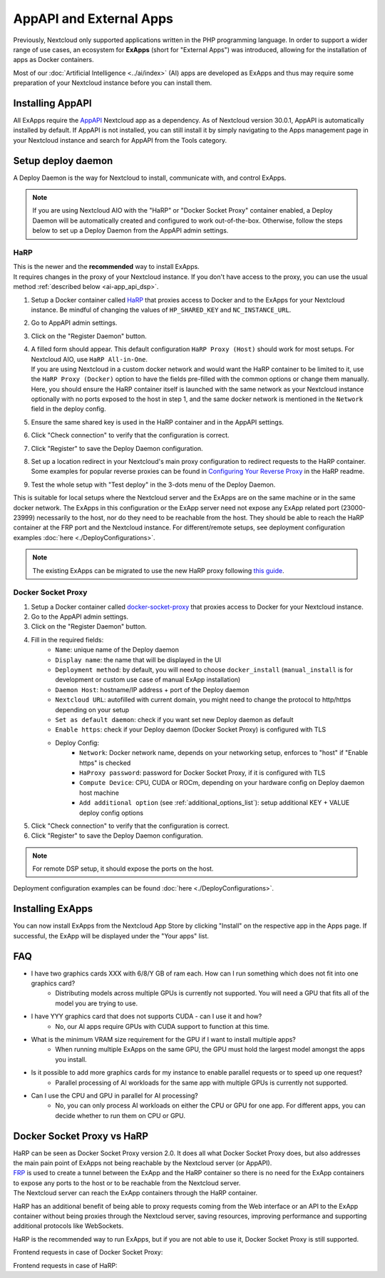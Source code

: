 ========================
AppAPI and External Apps
========================

.. _ai-app_api:

Previously, Nextcloud only supported applications written in the PHP programming language.
In order to support a wider range of use cases,
an ecosystem for **ExApps** (short for "External Apps") was introduced, allowing for the installation of apps as Docker containers.

Most of our :doc:`Artificial Intelligence <../ai/index>` (AI) apps are developed as ExApps and thus may require some preparation of your Nextcloud instance before you can install them.

Installing AppAPI
-----------------

All ExApps require the `AppAPI <https://apps.nextcloud.com/apps/app_api>`_ Nextcloud app as a dependency.
As of Nextcloud version 30.0.1, AppAPI is automatically installed by default.
If AppAPI is not installed, you can still install it by simply navigating to the Apps management page in your Nextcloud instance and search for AppAPI from the Tools category.

Setup deploy daemon
-------------------

A Deploy Daemon is the way for Nextcloud to install, communicate with, and control ExApps.

.. note::
	If you are using Nextcloud AIO with the "HaRP" or "Docker Socket Proxy" container enabled, a Deploy Daemon will be automatically created and configured to work out-of-the-box.
	Otherwise, follow the steps below to set up a Deploy Daemon from the AppAPI admin settings.

.. _ai-app_api_harp:

HaRP
~~~~

| This is the newer and the **recommended** way to install ExApps.
| It requires changes in the proxy of your Nextcloud instance. If you don't have access to the proxy, you can use the usual method :ref:`described below <ai-app_api_dsp>`.

1. Setup a Docker container called `HaRP <https://github.com/nextcloud/HaRP?tab=readme-ov-file#how-to-install-it>`_ that proxies access to Docker and to the ExApps for your Nextcloud instance. Be mindful of changing the values of ``HP_SHARED_KEY`` and ``NC_INSTANCE_URL``.
2. Go to AppAPI admin settings.
3. Click on the "Register Daemon" button.
4. | A filled form should appear. This default configuration ``HaRP Proxy (Host)`` should work for most setups. For Nextcloud AIO, use ``HaRP All-in-One``.
   | If you are using Nextcloud in a custom docker network and would want the HaRP container to be limited to it, use the ``HaRP Proxy (Docker)`` option to have the fields pre-filled with the common options or change them manually.
   | Here, you should ensure the HaRP container itself is launched with the same network as your Nextcloud instance optionally with no ports exposed to the host in step 1, and the same docker network is mentioned in the ``Network`` field in the deploy config.
5. Ensure the same shared key is used in the HaRP container and in the AppAPI settings.
6. Click "Check connection" to verify that the configuration is correct.
7. Click "Register" to save the Deploy Daemon configuration.
8. Set up a location redirect in your Nextcloud's main proxy configuration to redirect requests to the HaRP container. Some examples for popular reverse proxies can be found in `Configuring Your Reverse Proxy <https://github.com/nextcloud/harp?tab=readme-ov-file#configuring-your-reverse-proxy>`_ in the HaRP readme.
9. Test the whole setup with "Test deploy" in the 3-dots menu of the Deploy Daemon.

This is suitable for local setups where the Nextcloud server and the ExApps are on the same machine or in the same docker network.
The ExApps in this configuration or the ExApp server need not expose any ExApp related port (23000-23999) necessarily to the host, nor do they need to be reachable from the host. They should be able to reach the HaRP container at the FRP port and the Nextcloud instance.
For different/remote setups, see deployment configuration examples :doc:`here <./DeployConfigurations>`.

.. note::
	The existing ExApps can be migrated to use the new HaRP proxy following `this guide <https://github.com/nextcloud/harp?tab=readme-ov-file#nextcloud-32-migrating-existing-exapps-from-dsp-to-harp>`_.

.. _ai-app_api_dsp:

Docker Socket Proxy
~~~~~~~~~~~~~~~~~~~~

1. Setup a Docker container called `docker-socket-proxy <https://github.com/nextcloud/docker-socket-proxy#readme>`_ that proxies access to Docker for your Nextcloud instance.
2. Go to the AppAPI admin settings.
3. Click on the "Register Daemon" button.
4. Fill in the required fields:
	- ``Name``: unique name of the Deploy daemon
	- ``Display name``: the name that will be displayed in the UI
	- ``Deployment method``: by default, you will need to choose ``docker_install`` (``manual_install`` is for development or custom use case of manual ExApp installation)
	- ``Daemon Host``: hostname/IP address + port of the Deploy daemon
	- ``Nextcloud URL``: autofilled with current domain, you might need to change the protocol to http/https depending on your setup
	- ``Set as default daemon``: check if you want set new Deploy daemon as default
	- ``Enable https``: check if your Deploy daemon (Docker Socket Proxy) is configured with TLS
	- Deploy Config:
		- ``Network``: Docker network name, depends on your networking setup, enforces to "host" if "Enable https" is checked
		- ``HaProxy password``: password for Docker Socket Proxy, if it is configured with TLS
		- ``Compute Device``: CPU, CUDA or ROCm, depending on your hardware config on Deploy daemon host machine
		- ``Add additional option`` (see :ref:`additional_options_list`): setup additional KEY + VALUE deploy config options
5. Click "Check connection" to verify that the configuration is correct.
6. Click "Register" to save the Deploy Daemon configuration.

.. note::
	For remote DSP setup, it should expose the ports on the host.

.. image:: ./img/app_api_3.png

Deployment configuration examples can be found :doc:`here <./DeployConfigurations>`.

Installing ExApps
-----------------

You can now install ExApps from the Nextcloud App Store by clicking "Install" on the respective app in the Apps page.
If successful, the ExApp will be displayed under the "Your apps" list.

.. image:: ./img/exapp_list_example.png

FAQ
---

* I have two graphics cards XXX with 6/8/Y GB of ram each. How can I run something which does not fit into one graphics card?
    * Distributing models across multiple GPUs is currently not supported. You will need a GPU that fits all of the model you are trying to use.
* I have YYY graphics card that does not supports CUDA - can I use it and how?
    * No, our AI apps require GPUs with CUDA support to function at this time.
* What is the minimum VRAM size requirement for the GPU if I want to install multiple apps?
    * When running multiple ExApps on the same GPU, the GPU must hold the largest model amongst the apps you install.
* Is it possible to add more graphics cards for my instance to enable parallel requests or to speed up one request?
    * Parallel processing of AI workloads for the same app with multiple GPUs is currently not supported.
* Can I use the CPU and GPU in parallel for AI processing?
    * No, you can only process AI workloads on either the CPU or GPU for one app. For different apps, you can decide whether to run them on CPU or GPU.

Docker Socket Proxy vs HaRP
---------------------------

| HaRP can be seen as Docker Socket Proxy version 2.0. It does all what Docker Socket Proxy does, but also addresses the main pain point of ExApps not being reachable by the Nextcloud server (or AppAPI).
| `FRP <https://github.com/fatedier/frp>`_ is used to create a tunnel between the ExApp and the HaRP container so there is no need for the ExApp containers to expose any ports to the host or to be reachable from the Nextcloud server.
| The Nextcloud server can reach the ExApp containers through the HaRP container.

HaRP has an additional benefit of being able to proxy requests coming from the Web interface or an API to the ExApp container without being proxies through the Nextcloud server, saving resources, improving performance and supporting additional protocols like WebSockets.

HaRP is the recommended way to run ExApps, but if you are not able to use it, Docker Socket Proxy is still supported.

Frontend requests in case of Docker Socket Proxy:

.. mermaid::

	graph LR;
		subgraph Browser
			A[Frontend]
		end

		B[Proxy]

		subgraph Services behind the proxy
			C[Dcker Socket Proxy]
			D[ExApp]
			E[Nextcloud Server / AppAPI]
		end

		A --> B
		B -->|Request to an ExApp| E --Converted to ExApp auth--> D
		B -->|All other usual requests| E


Frontend requests in case of HaRP:

.. mermaid::

	graph LR;
		subgraph Browser
			A[Frontend]
		end

		B[Proxy]

		subgraph Services behind the proxy
			C[HaRP]
			D[ExApp]
			E[Nextcloud Server / AppAPI]
		end

		B --All other usual requests--> E
		A --> B
		B --Direct request to an ExApp--> C --Converted to ExApp auth--> D
		C --User auth validation--> E
